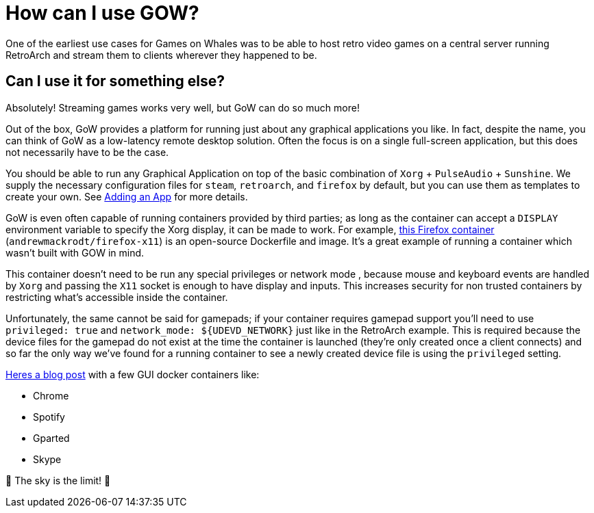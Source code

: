 = How can I use GOW?

One of the earliest use cases for Games on Whales was to be able to host retro
video games on a central server running RetroArch and stream them to clients
wherever they happened to be.

== Can I use it for something else?
Absolutely! Streaming games works very well, but GoW can do so much more!

Out of the box, GoW provides a platform for running just about any graphical
applications you like.  In fact, despite the name, you can think of GoW as a
low-latency remote desktop solution.  Often the focus is on a single
full-screen application, but this does not necessarily have to be the case.

You should be able to run any Graphical Application on top of the basic
combination of `Xorg` + `PulseAudio` + `Sunshine`.  We supply the necessary
configuration files for `steam`, `retroarch`, and `firefox` by default, but you
can use them as templates to create your own. See
xref:adding-an-app.adoc[Adding an App] for more details.

GoW is even often capable of running containers provided by third parties; as
long as the container can accept a `DISPLAY` environment variable to specify
the Xorg display, it can be made to work.  For example,
https://github.com/andrewmackrodt/dockerfiles/tree/master/firefox-x11[this
Firefox container] (`andrewmackrodt/firefox-x11`) is an open-source Dockerfile
and image. It’s a great example of running a container which wasn’t built with
GOW in mind.

This container doesn’t need to be run any special privileges or network mode ,
because mouse and keyboard events are handled by `Xorg` and passing the `X11`
socket is enough to have display and inputs.  This increases security for non
trusted containers by restricting what's accessible inside the container.

Unfortunately, the same cannot be said for gamepads; if your container requires
gamepad support you'll need to use `privileged: true` and `+network_mode:
${UDEVD_NETWORK}+` just like in the RetroArch example.  This is required
because the device files for the gamepad do not exist at the time the container
is launched (they're only created once a client connects) and so far the only
way we've found for a running container to see a newly created device file is
using the `privileged` setting.

https://blog.jessfraz.com/post/docker-containers-on-the-desktop/#guis[Heres a blog post] with a few GUI docker containers like:

* Chrome
* Spotify
* Gparted
* Skype

🚀 The sky is the limit! 🚀
